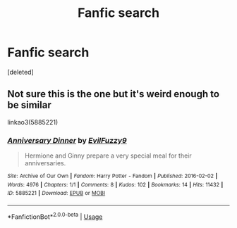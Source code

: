 #+TITLE: Fanfic search

* Fanfic search
:PROPERTIES:
:Score: 1
:DateUnix: 1589403491.0
:DateShort: 2020-May-14
:FlairText: What's That Fic?
:END:
[deleted]


** Not sure this is the one but it's weird enough to be similar

linkao3(5885221)
:PROPERTIES:
:Author: reddog44mag
:Score: 1
:DateUnix: 1589404775.0
:DateShort: 2020-May-14
:END:

*** [[https://archiveofourown.org/works/5885221][*/Anniversary Dinner/*]] by [[https://www.archiveofourown.org/users/EvilFuzzy9/pseuds/EvilFuzzy9][/EvilFuzzy9/]]

#+begin_quote
  Hermione and Ginny prepare a very special meal for their anniversaries.
#+end_quote

^{/Site/:} ^{Archive} ^{of} ^{Our} ^{Own} ^{*|*} ^{/Fandom/:} ^{Harry} ^{Potter} ^{-} ^{Fandom} ^{*|*} ^{/Published/:} ^{2016-02-02} ^{*|*} ^{/Words/:} ^{4976} ^{*|*} ^{/Chapters/:} ^{1/1} ^{*|*} ^{/Comments/:} ^{8} ^{*|*} ^{/Kudos/:} ^{102} ^{*|*} ^{/Bookmarks/:} ^{14} ^{*|*} ^{/Hits/:} ^{11432} ^{*|*} ^{/ID/:} ^{5885221} ^{*|*} ^{/Download/:} ^{[[https://archiveofourown.org/downloads/5885221/Anniversary%20Dinner.epub?updated_at=1454434827][EPUB]]} ^{or} ^{[[https://archiveofourown.org/downloads/5885221/Anniversary%20Dinner.mobi?updated_at=1454434827][MOBI]]}

--------------

*FanfictionBot*^{2.0.0-beta} | [[https://github.com/tusing/reddit-ffn-bot/wiki/Usage][Usage]]
:PROPERTIES:
:Author: FanfictionBot
:Score: 1
:DateUnix: 1589404818.0
:DateShort: 2020-May-14
:END:
